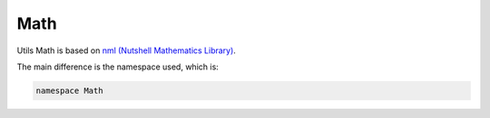 Math
====

Utils Math is based on `nml (Nutshell Mathematics Library) <https://www.team-nutshell.dev/nml/>`_.

The main difference is the namespace used, which is:

.. code-block:: cpp

	namespace Math
